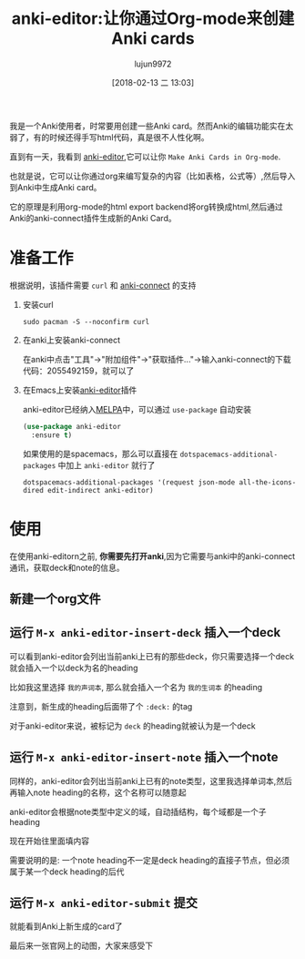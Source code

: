 #+TITLE: anki-editor:让你通过Org-mode来创建Anki cards
#+AUTHOR: lujun9972
#+TAGS: Emacs之怒
#+DATE: [2018-02-13 二 13:03]
#+LANGUAGE:  zh-CN
#+OPTIONS:  H:6 num:nil toc:t \n:nil ::t |:t ^:nil -:nil f:t *:t <:nil

我是一个Anki使用者，时常要用创建一些Anki card。然而Anki的编辑功能实在太弱了，有的时候还得手写html代码，真是很不人性化啊。

直到有一天，我看到 [[https://github.com/louietan/anki-editor][anki-editor]],它可以让你 =Make Anki Cards in Org-mode=.

也就是说，它可以让你通过org来编写复杂的内容（比如表格，公式等）,然后导入到Anki中生成Anki card。

它的原理是利用org-mode的html export backend将org转换成html,然后通过Anki的anki-connect插件生成新的Anki Card。

* 准备工作
根据说明，该插件需要 =curl= 和 [[https://github.com/FooSoft/anki-connect#installation][anki-connect]] 的支持

1. 安装curl
   #+BEGIN_SRC shell
     sudo pacman -S --noconfirm curl
   #+END_SRC
2. 在anki上安装anki-connect

   在anki中点击"工具"->"附加组件"->"获取插件..."->输入anki-connect的下载代码：2055492159，就可以了
   [[file:./images/screenshot-01.png]]
3. 在Emacs上安装[[https://github.com/louietan/anki-editor][anki-editor]]插件

   anki-editor已经纳入[[http://melpa.org/][MELPA]]中，可以通过 =use-package= 自动安装
   #+BEGIN_SRC emacs-lisp
     (use-package anki-editor
       :ensure t)
   #+END_SRC
   
   如果使用的是spacemacs，那么可以直接在 =dotspacemacs-additional-packages= 中加上 =anki-editor= 就行了
   #+BEGIN_EXAMPLE
     dotspacemacs-additional-packages '(request json-mode all-the-icons-dired edit-indirect anki-editor)
   #+END_EXAMPLE
   
* 使用
在使用anki-editorn之前, *你需要先打开anki*,因为它需要与anki中的anki-connect通讯，获取deck和note的信息。

** 新建一个org文件
   [[file:./images/screenshot-02.png]]

** 运行 =M-x anki-editor-insert-deck= 插入一个deck

[[file:./images/screenshot-05.png]]

可以看到anki-editor会列出当前anki上已有的那些deck，你只需要选择一个deck就会插入一个以deck为名的heading

比如我这里选择 =我的声词本=, 那么就会插入一个名为 =我的生词本= 的heading

[[file:./images/screenshot-06.png]]

注意到，新生成的heading后面带了个 =:deck:= 的tag

对于anki-editor来说，被标记为 =deck= 的heading就被认为是一个deck

** 运行 =M-x anki-editor-insert-note= 插入一个note

[[file:./images/screenshot-07.png]]

同样的，anki-editor会列出当前anki上已有的note类型，这里我选择单词本,然后再输入note heading的名称，这个名称可以随意起

[[file:./images/screenshot-08.png]]

anki-editor会根据note类型中定义的域，自动插结构，每个域都是一个子heading

现在开始往里面填内容

[[file:./images/screenshot-10.png]]

需要说明的是: 一个note heading不一定是deck heading的直接子节点，但必须属于某一个deck heading的后代

** 运行 =M-x anki-editor-submit= 提交

就能看到Anki上新生成的card了
[[file:./images/screenshot-11.png]]

最后来一张官网上的动图，大家来感受下

[[https://github.com/louietan/anki-editor/raw/master/demo.gif]]
